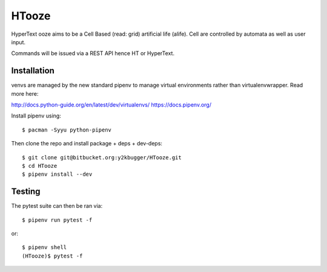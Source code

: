 ======
HTooze
======

HyperText ooze aims to be a Cell Based (read: grid) artificial life (alife).
Cell are controlled by automata as well as user input. 

Commands will be issued via a REST API hence HT or HyperText.


Installation
------------

venvs are managed by the new standard pipenv to manage virtual environments
rather than virtualenvwrapper. Read more here:

http://docs.python-guide.org/en/latest/dev/virtualenvs/
https://docs.pipenv.org/

Install pipenv using::

    $ pacman -Syyu python-pipenv

Then clone the repo and install package + deps + dev-deps::

    $ git clone git@bitbucket.org:y2kbugger/HTooze.git
    $ cd HTooze
    $ pipenv install --dev


Testing
-------

The pytest suite can then be ran via::

    $ pipenv run pytest -f

or::

    $ pipenv shell
    (HTooze)$ pytest -f
